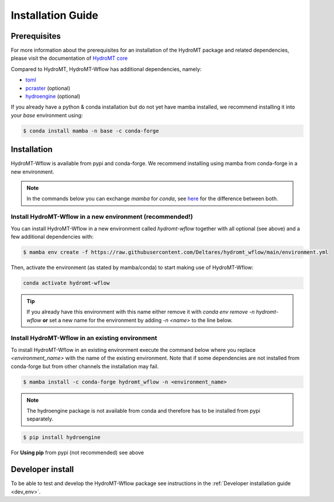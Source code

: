 .. _installation_guide:

==================
Installation Guide
==================

Prerequisites
=============
For more information about the prerequisites for an installation of the HydroMT package 
and related dependencies, please visit the documentation of 
`HydroMT core <https://deltares.github.io/hydromt/latest/getting_started/installation.html#installation-guide>`_

Compared to HydroMT, HydroMT-Wflow has additional dependencies, namely:

- `toml <https://github.com/uiri/toml>`_
- `pcraster <https://pcraster.geo.uu.nl>`_ (optional)
- `hydroengine <https://github.com/openearth/hydro-engine>`_ (optional)

If you already have a python & conda installation but do not yet have mamba installed, 
we recommend installing it into your *base* environment using:

.. code-block:: console

  $ conda install mamba -n base -c conda-forge


Installation
============

HydroMT-Wflow is available from pypi and conda-forge. 
We recommend installing using mamba from conda-forge in a new environment.

.. Note::

    In the commands below you can exchange `mamba` for `conda`, see
    `here <https://deltares.github.io/hydromt/latest/getting_started/installation.html#installation-guide>`_ 
    for the difference between both.

Install HydroMT-Wflow in a new environment (recommended!)
---------------------------------------------------------

You can install HydroMT-Wflow in a new environment called `hydromt-wflow` together with 
all optional (see above) and a few additional dependencies with:

.. code-block:: console

  $ mamba env create -f https://raw.githubusercontent.com/Deltares/hydromt_wflow/main/environment.yml

Then, activate the environment (as stated by mamba/conda) to start making use of HydroMT-Wflow:

.. code-block:: console

  conda activate hydromt-wflow

.. Tip::

    If you already have this environment with this name either remove it with 
    `conda env remove -n hydromt-wflow` **or** set a new name for the environment 
    by adding `-n <name>` to the line below. 

Install HydroMT-Wflow in an existing environment
------------------------------------------------

To install HydroMT-Wflow in an existing environment execute the command below 
where you replace `<environment_name>` with the name of the existing environment. 
Note that if some dependencies are not installed from conda-forge but from other 
channels the installation may fail.

.. code-block:: console

   $ mamba install -c conda-forge hydromt_wflow -n <environment_name>

.. Note::

    The hydroengine package is not available from conda and therefore has to be installed from pypi separately.

.. code-block:: console

  $ pip install hydroengine

For **Using pip** from pypi (not recommended) see above

Developer install
==================
To be able to test and develop the HydroMT-Wflow package see instructions in the :ref:`Developer installation guide <dev_env>`.
